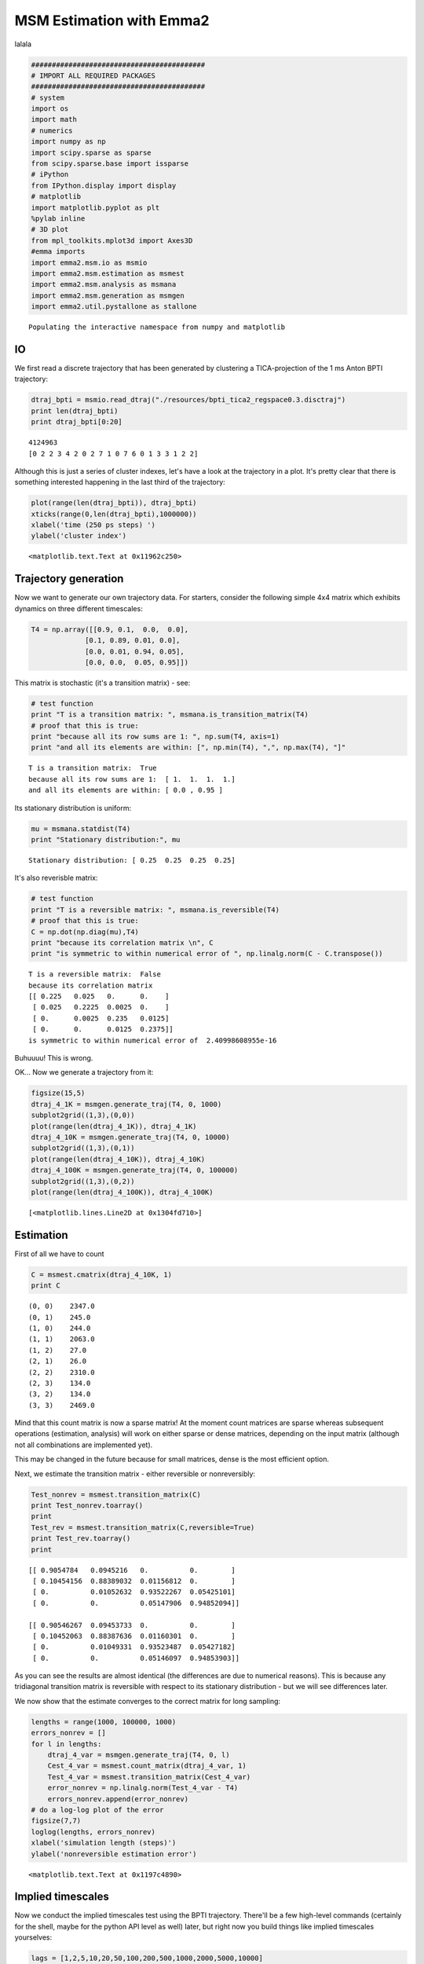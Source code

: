 
MSM Estimation with Emma2
=========================

lalala

.. code:: python

    ##########################################
    # IMPORT ALL REQUIRED PACKAGES
    ##########################################
    # system
    import os
    import math
    # numerics 
    import numpy as np
    import scipy.sparse as sparse
    from scipy.sparse.base import issparse
    # iPython 
    from IPython.display import display
    # matplotlib
    import matplotlib.pyplot as plt
    %pylab inline
    # 3D plot
    from mpl_toolkits.mplot3d import Axes3D
    #emma imports
    import emma2.msm.io as msmio
    import emma2.msm.estimation as msmest
    import emma2.msm.analysis as msmana
    import emma2.msm.generation as msmgen
    import emma2.util.pystallone as stallone

.. parsed-literal::

    Populating the interactive namespace from numpy and matplotlib


IO
--

We first read a discrete trajectory that has been generated by
clustering a TICA-projection of the 1 ms Anton BPTI trajectory:

.. code:: python

    dtraj_bpti = msmio.read_dtraj("./resources/bpti_tica2_regspace0.3.disctraj")
    print len(dtraj_bpti)
    print dtraj_bpti[0:20]

.. parsed-literal::

    4124963
    [0 2 2 3 4 2 0 2 7 1 0 7 6 0 1 3 3 1 2 2]


Although this is just a series of cluster indexes, let's have a look at
the trajectory in a plot. It's pretty clear that there is something
interested happening in the last third of the trajectory:

.. code:: python

    plot(range(len(dtraj_bpti)), dtraj_bpti)
    xticks(range(0,len(dtraj_bpti),1000000))
    xlabel('time (250 ps steps) ')
    ylabel('cluster index')



.. parsed-literal::

    <matplotlib.text.Text at 0x11962c250>




.. image:: msm_estimation_files/msm_estimation_5_1.png


Trajectory generation
---------------------

Now we want to generate our own trajectory data. For starters, consider
the following simple 4x4 matrix which exhibits dynamics on three
different timescales:

.. code:: python

    T4 = np.array([[0.9, 0.1,  0.0,  0.0],
                 [0.1, 0.89, 0.01, 0.0],
                 [0.0, 0.01, 0.94, 0.05],
                 [0.0, 0.0,  0.05, 0.95]])
This matrix is stochastic (it's a transition matrix) - see:

.. code:: python

    # test function
    print "T is a transition matrix: ", msmana.is_transition_matrix(T4)
    # proof that this is true:
    print "because all its row sums are 1: ", np.sum(T4, axis=1)
    print "and all its elements are within: [", np.min(T4), ",", np.max(T4), "]"

.. parsed-literal::

    T is a transition matrix:  True
    because all its row sums are 1:  [ 1.  1.  1.  1.]
    and all its elements are within: [ 0.0 , 0.95 ]


Its stationary distribution is uniform:

.. code:: python

    mu = msmana.statdist(T4)
    print "Stationary distribution:", mu

.. parsed-literal::

    Stationary distribution: [ 0.25  0.25  0.25  0.25]


It's also reverisble matrix:

.. code:: python

    # test function
    print "T is a reversible matrix: ", msmana.is_reversible(T4)
    # proof that this is true:
    C = np.dot(np.diag(mu),T4)
    print "because its correlation matrix \n", C
    print "is symmetric to within numerical error of ", np.linalg.norm(C - C.transpose())

.. parsed-literal::

    T is a reversible matrix:  False
    because its correlation matrix 
    [[ 0.225   0.025   0.      0.    ]
     [ 0.025   0.2225  0.0025  0.    ]
     [ 0.      0.0025  0.235   0.0125]
     [ 0.      0.      0.0125  0.2375]]
    is symmetric to within numerical error of  2.40998608955e-16


Buhuuuu! This is wrong.

OK... Now we generate a trajectory from it:

.. code:: python

    figsize(15,5)
    dtraj_4_1K = msmgen.generate_traj(T4, 0, 1000)
    subplot2grid((1,3),(0,0))
    plot(range(len(dtraj_4_1K)), dtraj_4_1K)
    dtraj_4_10K = msmgen.generate_traj(T4, 0, 10000)
    subplot2grid((1,3),(0,1))
    plot(range(len(dtraj_4_10K)), dtraj_4_10K)
    dtraj_4_100K = msmgen.generate_traj(T4, 0, 100000)
    subplot2grid((1,3),(0,2))
    plot(range(len(dtraj_4_100K)), dtraj_4_100K)



.. parsed-literal::

    [<matplotlib.lines.Line2D at 0x1304fd710>]




.. image:: msm_estimation_files/msm_estimation_16_1.png


Estimation
----------

First of all we have to count

.. code:: python

    C = msmest.cmatrix(dtraj_4_10K, 1)
    print C

.. parsed-literal::

      (0, 0)	2347.0
      (0, 1)	245.0
      (1, 0)	244.0
      (1, 1)	2063.0
      (1, 2)	27.0
      (2, 1)	26.0
      (2, 2)	2310.0
      (2, 3)	134.0
      (3, 2)	134.0
      (3, 3)	2469.0


Mind that this count matrix is now a sparse matrix! At the moment count
matrices are sparse whereas subsequent operations (estimation, analysis)
will work on either sparse or dense matrices, depending on the input
matrix (although not all combinations are implemented yet).

This may be changed in the future because for small matrices, dense is
the most efficient option.

Next, we estimate the transition matrix - either reversible or
nonreversibly:

.. code:: python

    Test_nonrev = msmest.transition_matrix(C)
    print Test_nonrev.toarray()
    print
    Test_rev = msmest.transition_matrix(C,reversible=True)
    print Test_rev.toarray()
    print

.. parsed-literal::

    [[ 0.9054784   0.0945216   0.          0.        ]
     [ 0.10454156  0.88389032  0.01156812  0.        ]
     [ 0.          0.01052632  0.93522267  0.05425101]
     [ 0.          0.          0.05147906  0.94852094]]
    
    [[ 0.90546267  0.09453733  0.          0.        ]
     [ 0.10452063  0.88387636  0.01160301  0.        ]
     [ 0.          0.01049331  0.93523487  0.05427182]
     [ 0.          0.          0.05146097  0.94853903]]
    


As you can see the results are almost identical (the differences are due
to numerical reasons). This is because any tridiagonal transition matrix
is reversible with respect to its stationary distribution - but we will
see differences later.

We now show that the estimate converges to the correct matrix for long
sampling:

.. code:: python

    lengths = range(1000, 100000, 1000)
    errors_nonrev = []
    for l in lengths:
        dtraj_4_var = msmgen.generate_traj(T4, 0, l)
        Cest_4_var = msmest.count_matrix(dtraj_4_var, 1)
        Test_4_var = msmest.transition_matrix(Cest_4_var)
        error_nonrev = np.linalg.norm(Test_4_var - T4)
        errors_nonrev.append(error_nonrev)
    # do a log-log plot of the error
    figsize(7,7)
    loglog(lengths, errors_nonrev)
    xlabel('simulation length (steps)')
    ylabel('nonreversible estimation error')



.. parsed-literal::

    <matplotlib.text.Text at 0x1197c4890>




.. image:: msm_estimation_files/msm_estimation_22_1.png


Implied timescales
------------------

Now we conduct the implied timescales test using the BPTI trajectory.
There'll be a few high-level commands (certainly for the shell, maybe
for the python API level as well) later, but right now you build things
like implied timescales yourselves:

.. code:: python

    lags = [1,2,5,10,20,50,100,200,500,1000,2000,5000,10000]
    nits = 10
    evs = np.zeros((len(lags),nits))
    its = np.zeros((len(lags),nits))
    for i in range(len(lags)):
        lag = lags[i]
        # count matrix at lag tau
        Clag_sparse = msmest.cmatrix(dtraj_bpti,lag)
        # let's stay dense
        Clag = Clag_sparse.toarray()
        # estimate transition matrix
        Tlag = msmest.transition_matrix(Clag, lag)
        # eigenvalues
        evs[i,:] = msmana.eigenvalues(Tlag)[1:nits+1]
        # timescales
        its[i,:] = msmana.timescales(Tlag, lag)[1:nits+1]

.. parsed-literal::

    -c:14: ComplexWarning: Casting complex values to real discards the imaginary part


Let's have a look at the first eigenvalue and timescale

.. code:: python

    # plot eigenvalue
    figsize(10,5)
    subplot2grid((1,2),(0,0))
    plot(lags, evs[:,0])
    xlabel('lag time')
    ylabel('eigenvalue')
    # plot its
    figsize(10,5)
    subplot2grid((1,2),(0,1))
    plot(lags, its[:,0])
    xlabel('lag time')
    ylabel('timescale')



.. parsed-literal::

    <matplotlib.text.Text at 0x119dd2510>




.. image:: msm_estimation_files/msm_estimation_26_1.png


You can nicely see the problem with this kind of MSM estimation: the
eigenvalue does not decay exponentially for all tau, but rather drops
(due to fast processes that are not resolved by the discretization) to
some value smaller than 1, and then decays exponentially with the
timescale of interest. Hence we have slow convergence in tau.

Let's look at all timescales

.. code:: python

    # plot its
    figsize(10,5)
    subplot2grid((1,2),(0,0))
    for i in range(nits):
        plot(lags, its[:,i])
    # plot forbidden region
    plot(lags,lags,color='black', linewidth=3)
    xlabel('lag time')
    ylabel('timescale')
    # logarithmically
    figsize(10,5)
    subplot2grid((1,2),(0,1))
    for i in range(nits):
        plot(lags, its[:,i])
    # plot forbidden region
    plot(lags,lags,color='black', linewidth=3)
    semilogy()
    ylim(100,1000000)
    xlabel('lag time')
    ylabel('timescale')



.. parsed-literal::

    <matplotlib.text.Text at 0x131c5bc90>




.. image:: msm_estimation_files/msm_estimation_28_1.png


Example: Double-well potential
------------------------------

Next we probe a more complex quasi-continuous example: a metastable
double-well potential with 100 microstates, out of which about 60 are
populated with significant probability. We coarse-grain the double-well
to a few (2 or more) sets. In the coarse-grained state space is usually
connected.

.. code:: python

    # load T matrix
    T_doublewell = msmio.read_matrix('./resources/2well.T',mode='sparse')
    pi_doublewell = msmanal.statdist(T_doublewell.toarray())
    U_doublewell = -np.log(pi_doublewell)
.. code:: python

    trajs = []
    for i in range(500):
        trajs.append(msmgen.generate_traj(T_doublewell.toarray(), random.randint(0,50), 500, dt=10))
    for i in range(100):
        trajs.append(msmgen.generate_traj(T_doublewell.toarray(), random.randint(50,100), 500, dt=10))
.. code:: python

    figure(figsize=(8,4))
    subplot2grid((1,4),(0,0),colspan=3)
    for traj in trajs:
        plot(range(len(traj)), traj)
    plt.xlabel('t')
    plt.ylabel('x')
    subplot2grid((1,4),(0,3))
    plot(U_doublewell,range(len(U_doublewell)), linewidth=2, color='black')
    xlim([2,10])
    plt.xlabel('Energy / kT')



.. parsed-literal::

    <matplotlib.text.Text at 0x14c816390>




.. image:: msm_estimation_files/msm_estimation_32_1.png


.. code:: python

    # define discretization
    def discretize(_trajs, _bounds):
        """discretizes the trajectories into two states split at point p"""
        _dtrajs = []
        for _traj in _trajs:
            _dtraj = np.digitize(_traj,_bounds)
            _dtrajs.append(_dtraj)
        return _dtrajs
.. code:: python

    # DECENT DISCRETIZATION
    def its_doublewell(lags,discretization):
        dtrajs_1 = discretize(trajs,discretization)
        nits = len(discretization)
        its = np.zeros((len(lags),nits))
        for i in range(len(lags)):
            lag = lags[i]
            # count matrix
            Z = msmest.cmatrix(dtrajs_1, lag)
            # connected count matrix
            #giant = msmest.largest_connected_set(Z)
            #Z = msmest.connected_cmatrix(Z)
            # densify!
            Z = Z.toarray()
            # estimate
            T = msmest.transition_matrix(Z, reversible=True)
            # timescales
            its[i,:] = msmana.timescales(T, lag)[1:nits+1]
        return its
.. code:: python

    # DECENT discretization
    lags = range(1,40)
    its2 = its_doublewell(lags,[50])
    # GREAT discretization
    lags = range(1,40)
    its8 = its_doublewell(lags,[30,40,45,50,55,60,70])
.. code:: python

    subplot2grid((1,2),(0,0))
    plot(lags,its2)
    subplot2grid((1,2),(0,1))
    plot(lags,its8)



.. parsed-literal::

    [<matplotlib.lines.Line2D at 0x143bb6650>,
     <matplotlib.lines.Line2D at 0x143c271d0>,
     <matplotlib.lines.Line2D at 0x143c27410>,
     <matplotlib.lines.Line2D at 0x143c275d0>,
     <matplotlib.lines.Line2D at 0x143c27790>,
     <matplotlib.lines.Line2D at 0x143c27950>,
     <matplotlib.lines.Line2D at 0x143c27b10>]




.. image:: msm_estimation_files/msm_estimation_36_1.png


.. code:: python

    # ANALYZE ERRORS!!!!

Next - analyze errors, uncertainties

.. code:: python

    